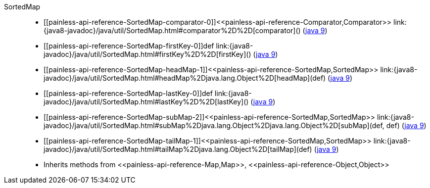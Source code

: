 ////
Automatically generated by PainlessDocGenerator. Do not edit.
Rebuild by running `gradle generatePainlessApi`.
////

[[painless-api-reference-SortedMap]]++SortedMap++::
* ++[[painless-api-reference-SortedMap-comparator-0]]<<painless-api-reference-Comparator,Comparator>> link:{java8-javadoc}/java/util/SortedMap.html#comparator%2D%2D[comparator]()++ (link:{java9-javadoc}/java/util/SortedMap.html#comparator%2D%2D[java 9])
* ++[[painless-api-reference-SortedMap-firstKey-0]]def link:{java8-javadoc}/java/util/SortedMap.html#firstKey%2D%2D[firstKey]()++ (link:{java9-javadoc}/java/util/SortedMap.html#firstKey%2D%2D[java 9])
* ++[[painless-api-reference-SortedMap-headMap-1]]<<painless-api-reference-SortedMap,SortedMap>> link:{java8-javadoc}/java/util/SortedMap.html#headMap%2Djava.lang.Object%2D[headMap](def)++ (link:{java9-javadoc}/java/util/SortedMap.html#headMap%2Djava.lang.Object%2D[java 9])
* ++[[painless-api-reference-SortedMap-lastKey-0]]def link:{java8-javadoc}/java/util/SortedMap.html#lastKey%2D%2D[lastKey]()++ (link:{java9-javadoc}/java/util/SortedMap.html#lastKey%2D%2D[java 9])
* ++[[painless-api-reference-SortedMap-subMap-2]]<<painless-api-reference-SortedMap,SortedMap>> link:{java8-javadoc}/java/util/SortedMap.html#subMap%2Djava.lang.Object%2Djava.lang.Object%2D[subMap](def, def)++ (link:{java9-javadoc}/java/util/SortedMap.html#subMap%2Djava.lang.Object%2Djava.lang.Object%2D[java 9])
* ++[[painless-api-reference-SortedMap-tailMap-1]]<<painless-api-reference-SortedMap,SortedMap>> link:{java8-javadoc}/java/util/SortedMap.html#tailMap%2Djava.lang.Object%2D[tailMap](def)++ (link:{java9-javadoc}/java/util/SortedMap.html#tailMap%2Djava.lang.Object%2D[java 9])
* Inherits methods from ++<<painless-api-reference-Map,Map>>++, ++<<painless-api-reference-Object,Object>>++
